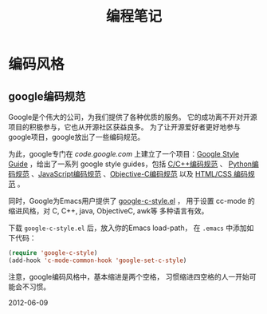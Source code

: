 #+TITLE: 编程笔记
#+OPTIONS: toc:2 H:3
* 编码风格
** google编码规范
Google是个伟大的公司，为我们提供了各种优质的服务。
它的成功离不开对开源项目的积极参与，它也从开源社区获益良多。
为了让开源爱好者更好地参与google项目，google放出了一些编码规范。

为此，google专门在 [[code.google.com]] 上建立了一个项目：[[http://code.google.com/p/google-styleguide/][Google Style
Guide]] ，给出了一系列 google style guides，包括 [[http://google-styleguide.googlecode.com/svn/trunk/cppguide.xml][C/C++编码规范]] 、
[[http://google-styleguide.googlecode.com/svn/trunk/pyguide.html][Python编码规范]] 、[[http://google-styleguide.googlecode.com/svn/trunk/javascriptguide.xml][JavaScript编码规范]] 、[[http://google-styleguide.googlecode.com/svn/trunk/objcguide.xml][Objective-C编码规范]] 以及
[[http://google-styleguide.googlecode.com/svn/trunk/htmlcssguide.xml][HTML/CSS 编码规范]] 。

同时，Google为Emacs用户提供了 [[http://google-styleguide.googlecode.com/svn/trunk/google-c-style.el][google-c-style.el]] ，
用于设置 cc-mode 的缩进风格，对 C, C++, java, ObjectiveC, awk等
多种语言有效。

下载 ~google-c-style.el~ 后，放入你的Emacs load-path，
在 ~.emacs~ 中添加如下代码：
#+BEGIN_SRC emacs-lisp
(require 'google-c-style)
(add-hook 'c-mode-common-hook 'google-set-c-style)
#+END_SRC

注意，google编码风格中，基本缩进是两个空格，
习惯缩进四空格的人一开始可能会不习惯。

2012-06-09
